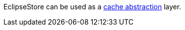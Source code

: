 EclipseStore can be used as a https://micronaut-projects.github.io/micronaut-cache/latest/guide/#cache-abstraction[cache abstraction] layer.

